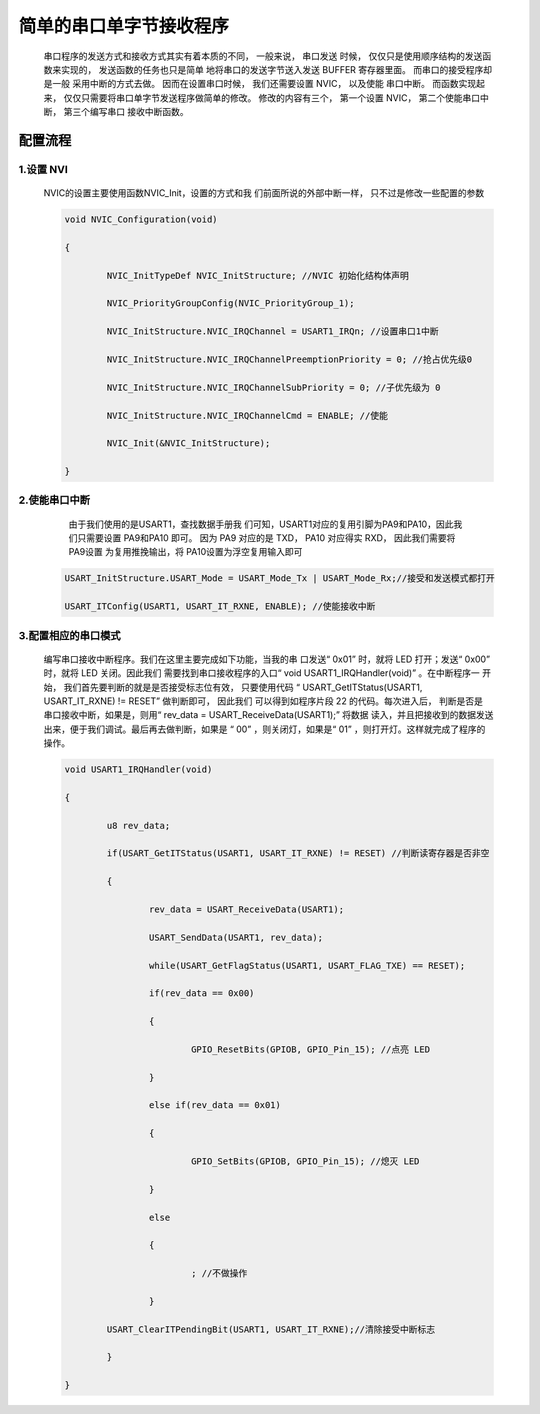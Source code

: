 

简单的串口单字节接收程序
===================================

	串口程序的发送方式和接收方式其实有着本质的不同， 一般来说， 串口发送
	时候， 仅仅只是使用顺序结构的发送函数来实现的， 发送函数的任务也只是简单
	地将串口的发送字节送入发送 BUFFER 寄存器里面。 而串口的接受程序却是一般
	采用中断的方式去做。 因而在设置串口时候， 我们还需要设置 NVIC， 以及使能
	串口中断。 而函数实现起来， 仅仅只需要将串口单字节发送程序做简单的修改。
	修改的内容有三个， 第一个设置 NVIC， 第二个使能串口中断， 第三个编写串口
	接收中断函数。

配置流程
-----------------------------------	

1.设置 NVI
~~~~~~~~~~~~~~~~~~~~~~~~~~~~~~~~~~~

	NVIC的设置主要使用函数NVIC_Init，设置的方式和我
	们前面所说的外部中断一样， 只不过是修改一些配置的参数
	
	.. code-block:: sh
		
		void NVIC_Configuration(void)
		
		{
		
			NVIC_InitTypeDef NVIC_InitStructure; //NVIC 初始化结构体声明
			
			NVIC_PriorityGroupConfig(NVIC_PriorityGroup_1);
			
			NVIC_InitStructure.NVIC_IRQChannel = USART1_IRQn; //设置串口1中断
			
			NVIC_InitStructure.NVIC_IRQChannelPreemptionPriority = 0; //抢占优先级0
			
			NVIC_InitStructure.NVIC_IRQChannelSubPriority = 0; //子优先级为 0
			
			NVIC_InitStructure.NVIC_IRQChannelCmd = ENABLE; //使能
			
			NVIC_Init(&NVIC_InitStructure);
			
		}
		
2.使能串口中断
~~~~~~~~~~~~~~~~~~~~~~~~~~~~~~~~~~~~

	由于我们使用的是USART1，查找数据手册我
	们可知，USART1对应的复用引脚为PA9和PA10，因此我们只需要设置 PA9和PA10
	即可。 因为 PA9 对应的是 TXD， PA10 对应得实 RXD， 因此我们需要将 PA9设置
	为复用推挽输出，将 PA10设置为浮空复用输入即可

    .. code-block:: sh
	
		USART_InitStructure.USART_Mode = USART_Mode_Tx | USART_Mode_Rx;//接受和发送模式都打开

		USART_ITConfig(USART1, USART_IT_RXNE, ENABLE); //使能接收中断
			
3.配置相应的串口模式
~~~~~~~~~~~~~~~~~~~~~~~~~~~~~~~~~~~~~

	编写串口接收中断程序。我们在这里主要完成如下功能，当我的串
	口发送“ 0x01” 时，就将 LED 打开；发送“ 0x00” 时，就将 LED 关闭。因此我们
	需要找到串口接收程序的入口“ void USART1_IRQHandler(void)” 。在中断程序一
	开始， 我们首先要判断的就是是否接受标志位有效， 只要使用代码
	“ USART_GetITStatus(USART1, USART_IT_RXNE) != RESET” 做判断即可， 因此我们
	可以得到如程序片段 22 的代码。每次进入后， 判断是否是
	串口接收中断，如果是，则用“ rev_data = USART_ReceiveData(USART1);” 将数据
	读入，并且把接收到的数据发送出来，便于我们调试。最后再去做判断，如果是
	“ 00” ，则关闭灯，如果是“ 01” ，则打开灯。这样就完成了程序的操作。
		
	.. code-block:: sh
		
		void USART1_IRQHandler(void)
		
		{
		
			u8 rev_data;
			
			if(USART_GetITStatus(USART1, USART_IT_RXNE) != RESET) //判断读寄存器是否非空
			
			{
			
				rev_data = USART_ReceiveData(USART1);
				
				USART_SendData(USART1, rev_data);
				
				while(USART_GetFlagStatus(USART1, USART_FLAG_TXE) == RESET);
				
				if(rev_data == 0x00)
				
				{
				
					GPIO_ResetBits(GPIOB, GPIO_Pin_15); //点亮 LED
					
				} 
				
				else if(rev_data == 0x01)
				
				{
				
					GPIO_SetBits(GPIOB, GPIO_Pin_15); //熄灭 LED
					
				} 
				
				else
				
				{
				
					; //不做操作
					
				} 
				
			USART_ClearITPendingBit(USART1, USART_IT_RXNE);//清除接受中断标志
			
			}
			
		}
	

		
	
	
	
	

